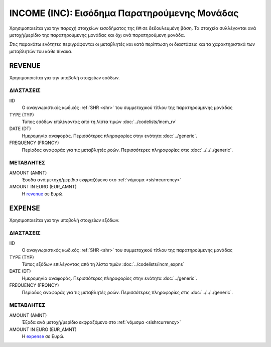 INCOME (INC): Εισόδημα Παρατηρούμενης Μονάδας
=============================================

Χρησιμοποιείται για την παροχή στοιχείων εισοδήματος της ``ΠΜ`` σε δεδουλευμένη βάση.  Τα στοιχεία συλλέγονται ανά μετοχή/μερίδιο της παρατηρούμενης μονάδας και όχι ανά παρατηρούμενη μονάδα.

Στις παρακάτω ενότητες περιγράφονται οι μεταβλητές και κατά περίπτωση οι διαστάσεις και τα χαρακτηριστικά των μεταβλητών του κάθε πίνακα.

REVENUE
-------
Χρησιμοποιείται για την υποβολή στοιχείων εσόδων.

ΔΙΑΣΤΑΣΕΙΣ
~~~~~~~~~~

IID
    Ο αναγνωριστικός κωδικός :ref:`SHR <shr>` του συμμετοχικού τίτλου της παρατηρούμενης μονάδας


TYPE (TYP)
    Τύπος εσόδων επιλέγοντας από τη λίστα τιμών :doc:`../codelists/incm_rv`

DATE (DT)
    Ημερομηνία αναφοράς.  Περισσότερες πληροφορίες στην ενότητα :doc:`../generic`.

FREQUENCY (FRQNCY)
    Περίοδος αναφοράς για τις μεταβλητές ροών.  Περισσότερες πληροφορίες στις :doc:`../../../generic`.

ΜΕΤΑΒΛΗΤΕΣ
~~~~~~~~~~

.. _revenue:

AMOUNT (AMNT)
    Έσοδα ανά μετοχή/μερίδιο εκφραζόμενο στο :ref:`νόμισμα <sishrcurrency>`

AMOUNT IN EURO (EUR_AMNT)
    Η revenue_ σε Ευρώ.


EXPENSE
-------
Χρησιμοποιείται για την υποβολή στοιχείων εξόδων.

ΔΙΑΣΤΑΣΕΙΣ
~~~~~~~~~~

IID
    Ο αναγνωριστικός κωδικός :ref:`SHR <shr>` του συμμετοχικού τίτλου της παρατηρούμενης μονάδας

TYPE (TYP)
    Τύπος εξόδων επιλέγοντας από τη λίστα τιμών  :doc:`../codelists/incm_expns`

DATE (DT)
    Ημερομηνία αναφοράς.  Περισσότερες πληροφορίες στην ενότητα :doc:`../generic`.

FREQUENCY (FRQNCY)
    Περίοδος αναφοράς για τις μεταβλητές ροών.  Περισσότερες πληροφορίες στις :doc:`../../../generic`.

ΜΕΤΑΒΛΗΤΕΣ
~~~~~~~~~~

.. _expense:

AMOUNT (AMNT)
    Έξοδα ανά μετοχή/μερίδιο εκφραζόμενο στο :ref:`νόμισμα <sishrcurrency>`

AMOUNT IN EURO (EUR_AMNT)
    Η expense_ σε Ευρώ.
